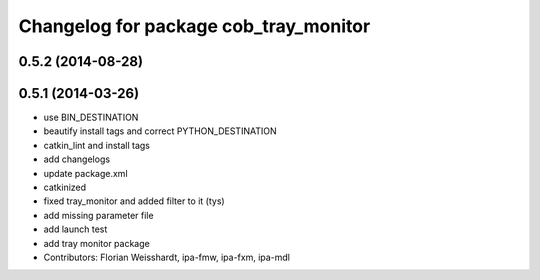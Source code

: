 ^^^^^^^^^^^^^^^^^^^^^^^^^^^^^^^^^^^^^^
Changelog for package cob_tray_monitor
^^^^^^^^^^^^^^^^^^^^^^^^^^^^^^^^^^^^^^

0.5.2 (2014-08-28)
------------------

0.5.1 (2014-03-26)
------------------
* use BIN_DESTINATION
* beautify install tags and correct PYTHON_DESTINATION
* catkin_lint and install tags
* add changelogs
* update package.xml
* catkinized
* fixed tray_monitor and added filter to it (tys)
* add missing parameter file
* add launch test
* add tray monitor package
* Contributors: Florian Weisshardt, ipa-fmw, ipa-fxm, ipa-mdl
